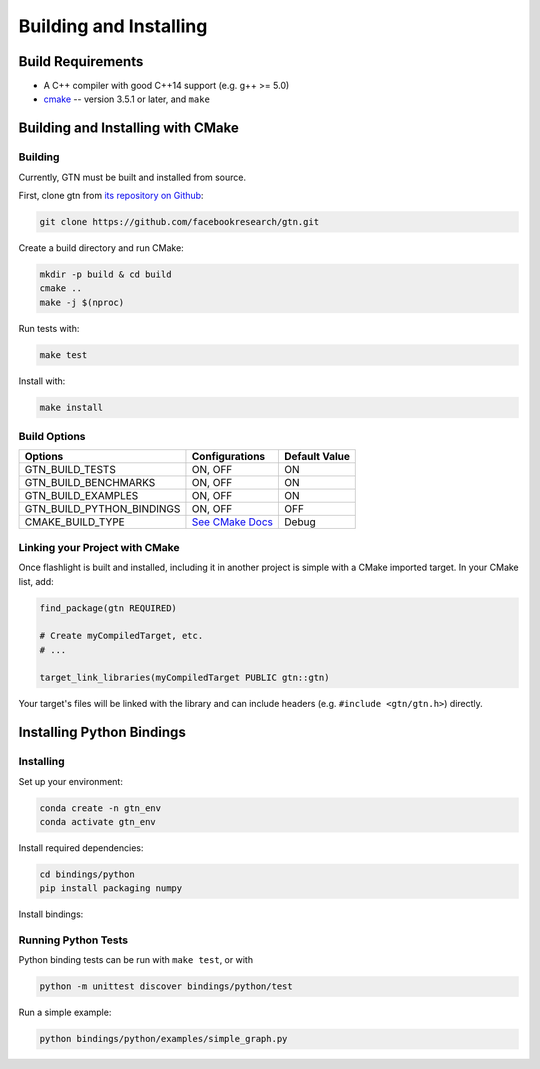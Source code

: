 Building and Installing
=======================

Build Requirements
------------------

- A C++ compiler with good C++14 support (e.g. g++ >= 5.0)
- `cmake <https://cmake.org/>`_ -- version 3.5.1 or later, and ``make``

Building and Installing with CMake
----------------------------------

Building
~~~~~~~~

Currently, GTN must be built and installed from source.

First, clone gtn from `its repository on Github <https://github.com/facebookresearch/gtn>`_:

.. code-block:: shell

   git clone https://github.com/facebookresearch/gtn.git

Create a build directory and run CMake:

.. code-block:: shell

   mkdir -p build & cd build
   cmake ..
   make -j $(nproc)

Run tests with:

.. code-block:: shell

   make test

Install with:

.. code-block:: shell

   make install


Build Options
~~~~~~~~~~~~~

+---------------------------+-----------------------------------------------+---------------+
| Options                   | Configurations                                | Default Value |
+===========================+===============================================+===============+
| GTN_BUILD_TESTS           | ON, OFF                                       | ON            |
+---------------------------+-----------------------------------------------+---------------+
| GTN_BUILD_BENCHMARKS      | ON, OFF                                       | ON            |
+---------------------------+-----------------------------------------------+---------------+
| GTN_BUILD_EXAMPLES        | ON, OFF                                       | ON            |
+---------------------------+-----------------------------------------------+---------------+
| GTN_BUILD_PYTHON_BINDINGS | ON, OFF                                       | OFF           |
+---------------------------+-----------------------------------------------+---------------+
| CMAKE_BUILD_TYPE          | `See CMake Docs <https://bit.ly/3gwYuk9>`_    | Debug         |
+---------------------------+-----------------------------------------------+---------------+


Linking your Project with CMake
~~~~~~~~~~~~~~~~~~~~~~~~~~~~~~~
Once flashlight is built and installed, including it in another project is simple with a CMake imported target. In your CMake list, add:

.. code-block:: cmake

   find_package(gtn REQUIRED)

   # Create myCompiledTarget, etc.
   # ...

   target_link_libraries(myCompiledTarget PUBLIC gtn::gtn)

Your target's files will be linked with the library and can include headers (e.g. ``#include <gtn/gtn.h>``) directly.

Installing Python Bindings
--------------------------

Installing
~~~~~~~~~~

Set up your environment:

.. code-block:: shell

    conda create -n gtn_env
    conda activate gtn_env

Install required dependencies:

.. code-block:: shell

    cd bindings/python
    pip install packaging numpy

Install bindings:

.. code-block:: shell
    pip install -e .

Running Python Tests
~~~~~~~~~~~~~~~~~~~~

Python binding tests can be run with ``make test``, or with

.. code-block::
   
    python -m unittest discover bindings/python/test


Run a simple example:

.. code-block::

   python bindings/python/examples/simple_graph.py
